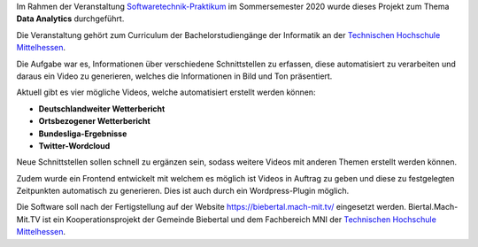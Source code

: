 Im Rahmen der Veranstaltung `Softwaretechnik-Praktikum <https://www.thm.de/organizer/index.php?option=com_organizer&view=subject_item&id=13>`_ im Sommersemester 2020 wurde dieses Projekt zum Thema **Data Analytics** durchgeführt.

Die Veranstaltung gehört zum Curriculum der Bachelorstudiengänge der Informatik an der `Technischen Hochschule Mittelhessen <https://www.thm.de>`_.

Die Aufgabe war es, Informationen über verschiedene Schnittstellen zu erfassen, diese automatisiert zu verarbeiten und daraus ein Video zu generieren, welches die Informationen in Bild und Ton präsentiert.

Aktuell gibt es vier mögliche Videos, welche automatisiert erstellt werden können:

- **Deutschlandweiter Wetterbericht**
- **Ortsbezogener Wetterbericht**
- **Bundesliga-Ergebnisse**
- **Twitter-Wordcloud**

Neue Schnittstellen sollen schnell zu ergänzen sein, sodass weitere Videos mit anderen Themen erstellt werden können.

Zudem wurde ein Frontend entwickelt mit welchem es möglich ist Videos in Auftrag zu geben und diese zu festgelegten Zeitpunkten automatisch zu generieren. Dies ist auch durch ein Wordpress-Plugin möglich.

Die Software soll nach der Fertigstellung auf der Website `https://biebertal.mach-mit.tv/ <https://biebertal.mach-mit.tv/>`_ eingesetzt werden. Biertal.Mach-Mit.TV ist ein Kooperationsprojekt der Gemeinde Biebertal und dem Fachbereich MNI der `Technischen Hochschule Mittelhessen <https://www.thm.de>`_.
